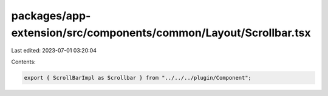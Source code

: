 packages/app-extension/src/components/common/Layout/Scrollbar.tsx
=================================================================

Last edited: 2023-07-01 03:20:04

Contents:

.. code-block:: tsx

    export { ScrollBarImpl as Scrollbar } from "../../../plugin/Component";


